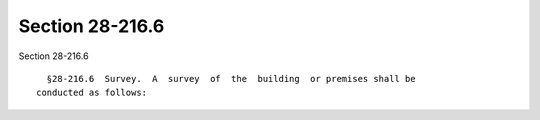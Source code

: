 Section 28-216.6
================

Section 28-216.6 ::    
        
     
        §28-216.6  Survey.  A  survey  of  the  building  or premises shall be
      conducted as follows:
    
    
    
    
    
    
    